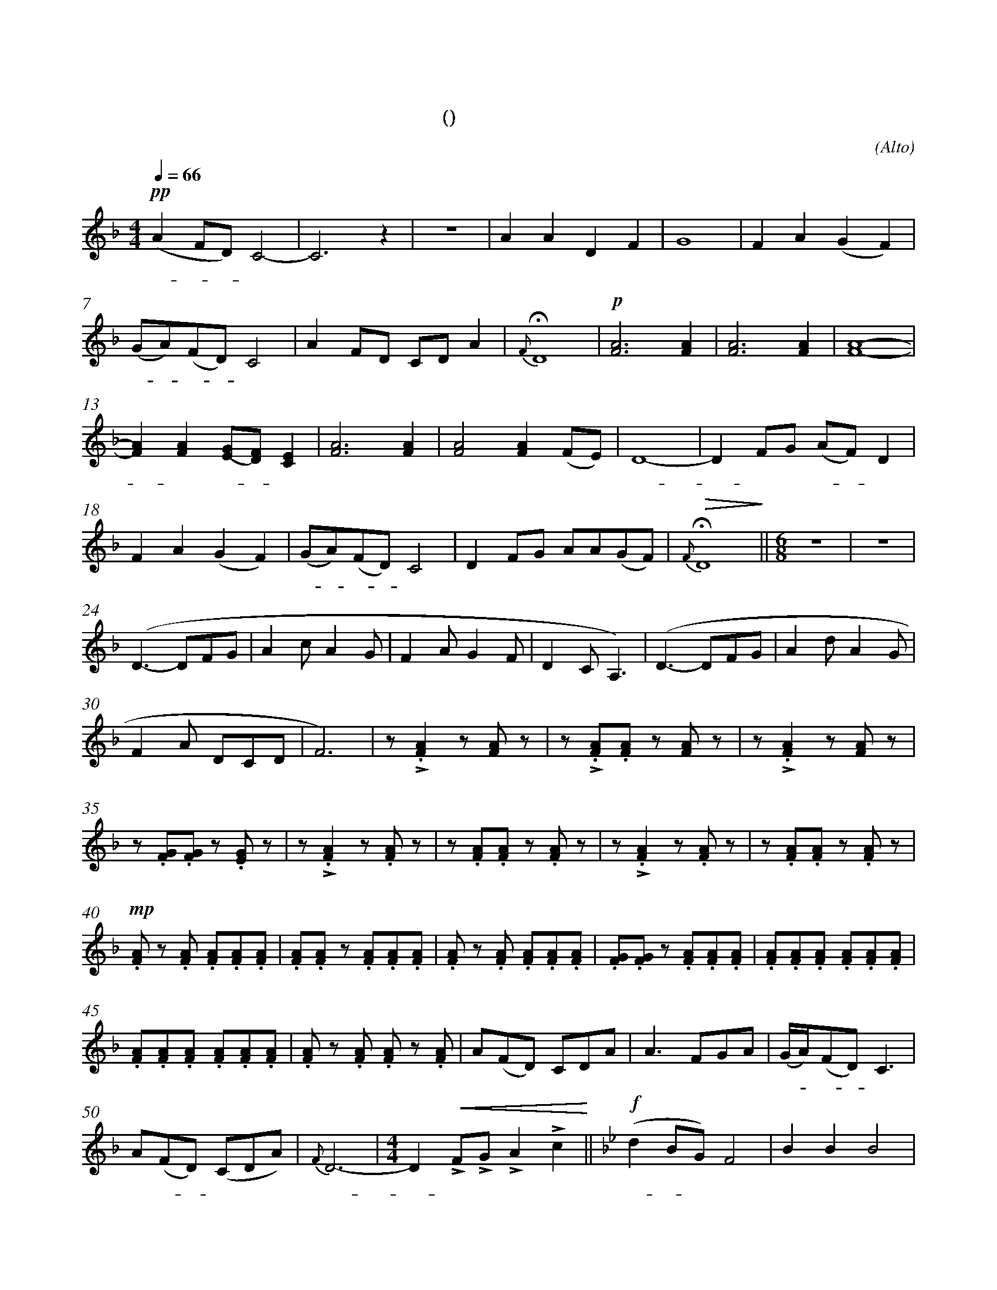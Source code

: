 X:0
T:鸿雁
T:(无伴奏合唱)
C:(Alto)
M:4/4
K:F
L:1/4
Q:66
%abc-charset utf-8
%%measurefirst 1
%%measurenb	0      
% 1 - 6
+pp+ (A F/2D/2) C2-				| C2> z2 					| z4 						| A A D F 						| G4 						| F A (G F) 		|
w: 鸿 - - 雁 					| 							|							| 对 对 排 成 					| 行， 						| 江 水 长			|
% 7 - 12
(G/2A/2)(F/2D/2) C2 			| A F/2D/2 C/2D/2 A 	 	| {F}+fermata+D4 			| +p+[F2A2]> [F2A2]				| [F2A2]> [F2A2]			| [F4A4]- 			|
w: 秋 - 草 - 黄，					| 草 原 上 琴 声 忧			| 伤。						| 鸿  雁 						| 向 南  					| 方， 				|
% 13 - 17
[FA] [FA] [E/2(G/2][D/2)F/2] [CE]	| [F2A2]> [F2A2]				| [F2A2] [FA]	(F/2E/2)	| D4-			 		| D F/2G/2 (A/2F/2) D		|
w: - 芦 苇 - 荡。 					| 天 苍  					| 茫， 雁 何 						| 往，					| - 北 方 家 - 乡。			|
% 18 - 22
F A (G F)	 						| (G/2A/2)(F/2D/2) C2		| D F/2G/2 A/2A/2(G/2F/2)	| +fermata+ +>(+{F} D4+>)+	||\
w: 天 苍 茫， 						| 雁 - 何 - 往， 				| 心 中 是 北 方 家 			| 乡。 						||
M:6/8
L:1/8
z6 | z6	|
w: | 	|
% 24 - 29
(D3- DFG	| A2 c A2 G | F2 A G2 F | D2 C A,3)	| (D3- DFG	| A2 d A2 G |
w: 			| 			| 			| 			| 			| 			|
% 30 - 34
F2 A DCD 	| F6)	| z +accent+.[F2A2] z [FA] z 	| z +accent+.[FA].[FA] z [FA] z		| z +accent+.[F2A2] z [FA] z 	|
w: 			| 		| 嘣  嘣							| 嘣 嘣 嘣 							| 嘣 嘣							|
% 35 - 39
z .[FG].[FG] z .[EG] z 				| z +accent+.[F2A2] z .[FA] z  	| z .[FA].[FA] z .[FA] z 			| z +accent+.[F2A2] z .[FA] z 		| z .[FA].[FA] z .[FA] z 			|
w: 嘣 嘣 嘣 							| 嘣 嘣 							| 嘣 嘣 嘣 							| 嘣 嘣 								| 嘣 嘣 嘣							|
% 40 - 44
+mp+.[FA] z .[FA] .[FA].[FA].[FA] 	| .[FA].[FA] z .[FA].[FA].[FA]	| .[FA] z .[FA] .[FA].[FA].[FA] 	| .[FG].[FG] z .[FA].[FA].[FA] 		| .[FA].[FA].[FA] .[FA].[FA].[FA]	|
w:鸿 雁 向 苍 天，						| 鸿 雁 向 苍 天，					| 天 空 有 多 遥 远。					| 天 空 有 多 遥 远。					| 酒 喝 干，酒 喝 干，					|
% 45 - 49
.[FA].[FA].[FA] .[FA].[FA].[FA]		| .[FA] z .[FA] .[FA] z .[FA]	| A(FD) CDA							| A3 FGA							| (G/2A/2)(FD) C3	 				|
w:再 斟 满，再 斟 满，					| 今 夜 不 醉  					| 今 夜 不 醉 不  					| 还。 酒 喝 干，						| 再 - 斟 - 满，						|
% 50 - 54
A(FD) (CDA)							| {F}D6- 						|\
w:今 夜 - 不 醉 不  					| 还。 							|
M:4/4
L:1/4
D +<(++accent+F/2+accent+G/2 +accent+A +accent+c+<)+ 	||\
w: - 不 醉 不 还。											||
K:Bb
+f+ (d B/2G/2) F2 					| B B B2 |
w: 鸿 - 雁 							| 向 苍 天，	|
% 55 - 59
G G/2G/2 G B 						| (c B) A G 					| F (G/2B/2) G2- 							| G D C B,							| D D D/2D/2(D/2F/2)	|
w: 天 空 有 多 遥						| 远。- 遥 远。 					| 酒 喝 - 干，								| - 再 斟 满，						| 今 夜	不 醉 不			|
% 60 - 63
{F} G4								| +ff++accent++tenuto+B +accent++tenuto+B +fermata++accent++tenuto+B2	 	| +p+ G C +fermata+^C2 				| D2 D2-				|\
w: 还。 								| 酒 喝 干，																	| 再 斟 满，							| 今 夜					|
% 64 - 65
D +>(+C D F+>)+ | +fermata+=E4 	|]
w:  - 不 醉 不 	| 还。			|]